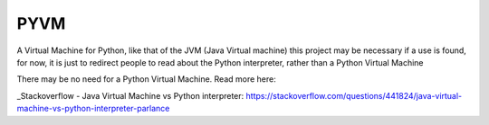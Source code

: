 PYVM
==============

A Virtual Machine for Python, like that of the JVM (Java Virtual machine) this project may be necessary if a use is found, for now, it is just to redirect people to read about the Python interpreter, rather than a Python Virtual Machine

There may be no need for a Python Virtual Machine. Read more here:

_Stackoverflow - Java Virtual Machine vs Python interpreter: https://stackoverflow.com/questions/441824/java-virtual-machine-vs-python-interpreter-parlance

